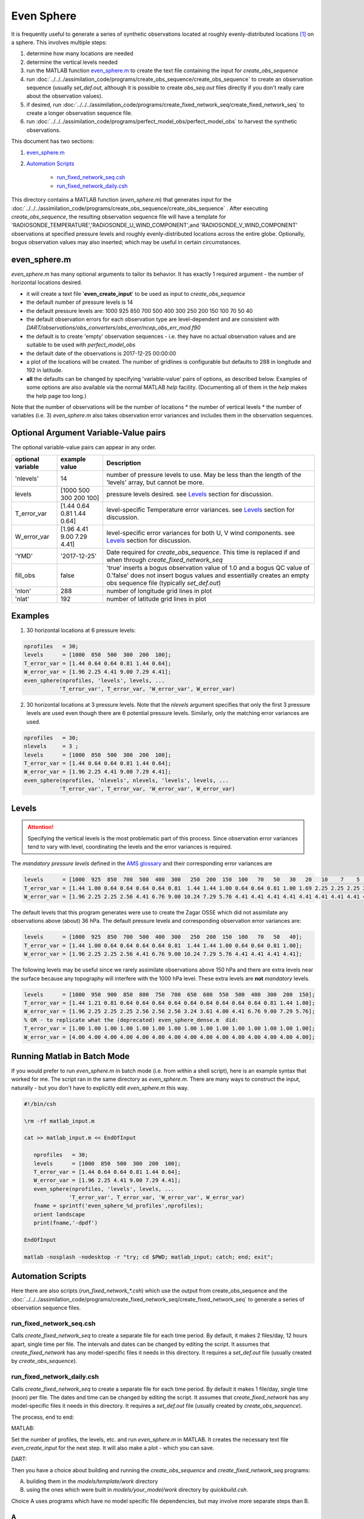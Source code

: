 ===========
Even Sphere
===========

It is frequently useful to generate a series of synthetic observations 
located at roughly evenly-distributed locations [1]_ on a sphere.  
This involves multiple steps:

1. determine how many locations are needed
2. determine the vertical levels needed
3. run the MATLAB function `even_sphere.m`_ to create the text file containing the input 
   for *create_obs_sequence*
4. run :doc:`../../../assimilation_code/programs/create_obs_sequence/create_obs_sequence`
   to create an observation sequence (usually *set_def.out*, although it is possible to 
   create *obs_seq.out* files directly if you don't really care about the observation values).
5. if desired, run :doc:`../../../assimilation_code/programs/create_fixed_network_seq/create_fixed_network_seq`
   to create a longer observation sequence file.
6. run :doc:`../../../assimilation_code/programs/perfect_model_obs/perfect_model_obs` 
   to harvest the synthetic observations.  

This document has two sections:

1. `even_sphere.m`_
2. `Automation Scripts`_

    - `run_fixed_network_seq.csh`_
    - `run_fixed_network_daily.csh`_


This directory contains a MATLAB function (*even_sphere.m*) 
that generates input for the 
:doc:`../../../assimilation_code/programs/create_obs_sequence/create_obs_sequence` .  
After executing *create_obs_sequence*, the resulting observation sequence file
will have a template for 'RADIOSONDE_TEMPERATURE','RADIOSONDE_U_WIND_COMPONENT',and 
'RADIOSONDE_V_WIND_COMPONENT' observations at specified pressure levels and roughly 
evenly-distributed locations across the entire globe. Optionally, bogus observation 
values may also inserted; which may be useful in certain circumstances.

even_sphere.m
-------------

*even_sphere.m* has many optional arguments to tailor its behavior.
It has exactly 1 required argument - the number of horizontal locations desired.

- it will create a text file '**even_create_input**' to be used as input to *create_obs_sequence*
- the default number of pressure levels is 14
- the default pressure levels are: 1000 925 850 700 500 400 300 250 200 150 100 70 50 40
- the default observation errors for each observation type are level-dependent and are 
  consistent with *DART/observations/obs_converters/obs_error/ncep_obs_err_mod.f90*
- the default is to create 'empty' observation sequences - i.e. they have no actual 
  observation values and are suitable to be used with *perfect_model_obs*
- the default date of the observations is 2017-12-25 00:00:00
- a plot of the locations will be created. The number of gridlines is configurable but 
  defaults to 288 in longitude and 192 in latitude.
- **all** the defaults can be changed by specifying 'variable-value' pairs of options, 
  as described below. Examples of some options are also available via the normal 
  MATLAB *help* facility. (Documenting all of them in the *help* makes the help page too long.)

Note that the number of observations will be the number of locations \* 
the number of vertical levels \* the number of variables (i.e. 3) 
*even_sphere.m* also takes observation error variances 
and includes them in the observation sequences.

Optional Argument Variable-Value pairs
--------------------------------------

The optional variable-value pairs can appear in any order.

+-------------------+----------------------------+--------------------------------------------------+
| optional variable | example value              | Description                                      |
+===================+============================+==================================================+
| 'nlevels'         | 14                         | number of pressure levels to use.                |
|                   |                            | May be less than the length of the               |
|                   |                            | 'levels' array, but cannot be more.              |
+-------------------+----------------------------+--------------------------------------------------+
| levels            | [1000  500  300  200  100] | pressure levels desired.                         |
|                   |                            | see `Levels`_ section for discussion.            |
+-------------------+----------------------------+--------------------------------------------------+
| T_error_var       | [1.44 0.64 0.81 1.44 0.64] | level-specific                                   |
|                   |                            | Temperature error variances.                     |
|                   |                            | see `Levels`_ section for discussion.            |
+-------------------+----------------------------+--------------------------------------------------+
| W_error_var       | [1.96 4.41 9.00 7.29 4.41] | level-specific error variances                   |
|                   |                            | for both U, V wind components.                   |
|                   |                            | see `Levels`_ section for discussion.            |
+-------------------+----------------------------+--------------------------------------------------+
| 'YMD'             | '2017-12-25'               | Date required for *create_obs_sequence*.         |
|                   |                            | This time is replaced if and when                |
|                   |                            | through *create_fixed_network_seq*               |
+-------------------+----------------------------+--------------------------------------------------+
| fill_obs          | false                      | 'true' inserts a bogus observation value of 1.0  |
|                   |                            | and a bogus QC value of 0.'false' does not insert|
|                   |                            | bogus values and essentially creates an empty    |
|                   |                            | obs sequence file (typically *set_def.out*)      |
+-------------------+----------------------------+--------------------------------------------------+
| 'nlon'            | 288                        | number of longitude grid lines in plot           |
+-------------------+----------------------------+--------------------------------------------------+
| 'nlat'            | 192                        | number of latitude grid lines in plot            |
+-------------------+----------------------------+--------------------------------------------------+

Examples
--------

1. 30 horizontal locations at 6 pressure levels:

.. code-block::

   nprofiles   = 30;
   levels      = [1000  850  500  300  200  100];
   T_error_var = [1.44 0.64 0.64 0.81 1.44 0.64];
   W_error_var = [1.96 2.25 4.41 9.00 7.29 4.41];
   even_sphere(nprofiles, 'levels', levels, ...
              'T_error_var', T_error_var, 'W_error_var', W_error_var)


2. 30 horizontal locations at 3 pressure levels. Note that the
   *nlevels* argument specifies that only the first 3 pressure levels
   are used even though there are 6 potential pressure levels. 
   Similarly, only the matching error variances are used.

.. code-block::

   nprofiles   = 30;
   nlevels     = 3 ;
   levels      = [1000  850  500  300  200  100];
   T_error_var = [1.44 0.64 0.64 0.81 1.44 0.64];
   W_error_var = [1.96 2.25 4.41 9.00 7.29 4.41];
   even_sphere(nprofiles, 'nlevels', nlevels, 'levels', levels, ...
              'T_error_var', T_error_var, 'W_error_var', W_error_var)

Levels
------
 
.. attention::

   Specifying the vertical levels is the most problematic part of this process.
   Since observation error variances tend to vary with level, coordinating
   the levels and the error variances is required.

The *mandatory pressure levels* defined in the
`AMS glossary <https://glossary.ametsoc.org/wiki/Mandatory_level>`_ and their corresponding error variances are

.. code::

   levels      = [1000  925  850  700  500  400  300   250  200  150  100   70   50   30   20   10    7    5    3    2    1];
   T_error_var = [1.44 1.00 0.64 0.64 0.64 0.64 0.81  1.44 1.44 1.00 0.64 0.64 0.81 1.00 1.69 2.25 2.25 2.25 2.25 2.25 2.25];
   W_error_var = [1.96 2.25 2.25 2.56 4.41 6.76 9.00 10.24 7.29 5.76 4.41 4.41 4.41 4.41 4.41 4.41 4.41 4.41 4.41 4.41 4.41];

The default levels that this program generates were use to create the 
Zagar OSSE which did not assimilate any observations above (about) 36 hPa.
The default pressure levels and corresponding observation error variances are: 

.. code::

   levels      = [1000  925  850  700  500  400  300   250  200  150  100   70   50   40];
   T_error_var = [1.44 1.00 0.64 0.64 0.64 0.64 0.81  1.44 1.44 1.00 0.64 0.64 0.81 1.00];
   W_error_var = [1.96 2.25 2.25 2.56 4.41 6.76 9.00 10.24 7.29 5.76 4.41 4.41 4.41 4.41];

The following levels may be useful since we rarely assimilate observations above 150 hPa
and there are extra levels near the surface because any topography will interfere
with the 1000 hPa level. These extra levels are **not** *mandatory* levels.

.. code::

   levels      = [1000  950  900  850  800  750  700  650  600  550  500  400  300  200  150];
   T_error_var = [1.44 1.21 0.81 0.64 0.64 0.64 0.64 0.64 0.64 0.64 0.64 0.64 0.81 1.44 1.00];
   W_error_var = [1.96 2.25 2.25 2.25 2.56 2.56 2.56 3.24 3.61 4.00 4.41 6.76 9.00 7.29 5.76];
   % OR - to replicate what the (deprecated) even_sphere_dense.m  did:
   T_error_var = [1.00 1.00 1.00 1.00 1.00 1.00 1.00 1.00 1.00 1.00 1.00 1.00 1.00 1.00 1.00];
   W_error_var = [4.00 4.00 4.00 4.00 4.00 4.00 4.00 4.00 4.00 4.00 4.00 4.00 4.00 4.00 4.00];

Running Matlab in Batch Mode
----------------------------
 
If you would prefer to run *even_sphere.m* in batch mode (i.e. from within a shell script),
here is an example syntax that worked for me. The script ran in the same directory
as *even_sphere.m*. There are many ways to construct the input, naturally - but you don't have
to explicitly edit *even_sphere.m* this way. 

.. code::

    #!/bin/csh

    \rm -rf matlab_input.m

    cat >> matlab_input.m << EndOfInput

       nprofiles   = 30;
       levels      = [1000  850  500  300  200  100];
       T_error_var = [1.44 0.64 0.64 0.81 1.44 0.64];
       W_error_var = [1.96 2.25 4.41 9.00 7.29 4.41];
       even_sphere(nprofiles, 'levels', levels, ...
                  'T_error_var', T_error_var, 'W_error_var', W_error_var)
       fname = sprintf('even_sphere_%d_profiles',nprofiles);
       orient landscape
       print(fname,'-dpdf')

    EndOfInput

    matlab -nosplash -nodesktop -r "try; cd $PWD; matlab_input; catch; end; exit";


Automation Scripts
------------------

Here there are also scripts (*run_fixed_network_\*.csh*) which use the
output from create_obs_sequence and the 
:doc:`../../../assimilation_code/programs/create_fixed_network_seq/create_fixed_network_seq` 
to generate a series of observation sequence files.

run_fixed_network_seq.csh
~~~~~~~~~~~~~~~~~~~~~~~~~

Calls *create_fixed_network_seq* to create a separate file for each time period.
By default, it makes 2 files/day, 12 hours apart, single time per file.
The intervals and dates can be changed by editing the script.
It assumes that *create_fixed_network* has any model-specific files it needs in this directory.
It requires a *set_def.out* file (usually created by *create_obs_sequence*).

run_fixed_network_daily.csh
~~~~~~~~~~~~~~~~~~~~~~~~~~~

Calls *create_fixed_network_seq* to create a separate file for each time period.
By default it makes 1 file/day, single time (noon) per file.
The dates and time can be changed by editing the script.
It assumes that *create_fixed_network* has any model-specific files it needs in this directory.
It requires a *set_def.out* file (usually created by *create_obs_sequence*).

The process, end to end:

MATLAB:

Set the number of profiles, the levels, etc. and run *even_sphere.m* in
MATLAB. It creates the necessary text file *even_create_input* for the next step.
It will also make a plot - which you can save.

DART:

Then you have a choice about building and running the *create_obs_sequence*
and *create_fixed_network_seq* programs:

A. building them in the *models/template/work* directory 
B. using the ones which were built in *models/your_model/work* directory 
   by *quickbuild.csh*. 

Choice A uses programs which have no model specific file dependencies,
but may involve more separate steps than B.

A
~~~~~~

1. Build the programs in template/work
2. Link (or copy) these files to the directory 
   in which you want to create obs_seq files.

.. code-block:: text

   ./even_create_sequence 
   ./run_fixed_network_{seq or daily}.csh
   models/template/work/create_fixed_network_seq
   models/template/work/create_obs_sequence
   models/template/work/input.nml

3. In your obs_seq directory, run create_obs_sequence, 
   which creates a *set_def.out* file.

.. code-block:: text

   ./create_obs_sequence < even_create_input > /dev/null

4. Edit and run your choice of *run_fixed_network_\*.csh* for the desired dates.
   These call create_fixed_network_seq, which creates an *obs_seq.in* file
   for each specified date.

B
~~~~~~

This choice may involve fewer steps, *if* there is a model specific script
which combines the steps in A).  
See `the cam-fv example <models/cam-fv/shell_scripts/synth_obs_locs_to_seqs.csh>`_.
If there is *not* a script like that for your model,
you can follow the steps in A), 
substituting your model name for the "template" in the pathnames. 
NOTE: you may need to link additional input files, which your model needs to start, 
into the directory where you will run the programs.
These typically contain grid information and are found in your_model/work.
For example, **cam-fv** needs a *caminput.nc* and *cam_phis.nc*.


DETAILS on generating points evenly-distributed on a sphere
~~~~~~~~~~~~~~~~~~~~~~~~~~~~~~~~~~~~~~~~~~~~~~~~~~~~~~~~~~~

This is the algorithm that's being used:

.. code-block:: text

  N     := the number of profiles you want
  dlong := pi*(3-sqrt(5))  /* ~2.39996323 */
  dy    := 2.0/N
  phi   := 0
  y     := 1 - dy/2

  for k := 0 .. N-1
      r       := sqrt(1-y*y)
      node[k] := (cos(phi)*r, sin(phi)*r, y)
      y       := y - dy
      phi     := phi + dlong

For the geometric and visually minded: 

#. Picture a unit sphere in cartesion space (x,y,z).
#. Choose a value -1 < y < 1, which defines an x-z plane.
   That plane intersects with the unit sphere to form a circle
   whose center is on the y axis.  (The circle radius is small 
   near y = +/-1 and is 1 at y=0.)
#. Choose an angle ("phi") and draw a ray 
   from the center of the circle to a point on the circle using this angle 
   relative to the x positive direction.  Where the ray intersects the circle
   (and sphere) is one of the evenly distributed points on the sphere 
   which we want.  
#. Its x and z coordinates can then be combined
   with the already defined y coordinate to define the cartesian location 
   of the point.
#. The choice of the y and angle for each point is where the magic enters the algorithm.
   They are derived from the Fibonacci or Golden Spiral formula (derived elsewhere).


.. [1] The Golden Section spiral algorithm
    http://www.softimageblog.com/archives/115 is used to determine the horizontal spacing.


